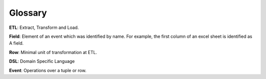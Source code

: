 Glossary
========

**ETL**: Extract, Transform and Load.

**Field**: Element of an event which was identified by name. For example, the first column of an excel sheet is identified as A field.

**Row**: Minimal unit of transformation at ETL.

**DSL**: Domain Specific Language

**Event**: Operations over a tuple or row.
